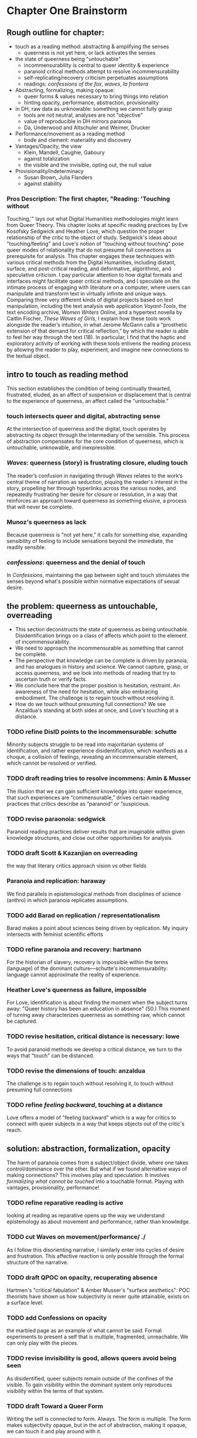 * Chapter One Brainstorm

** Rough outline for chapter:
- touch as a reading method: abstracting & amplifying the senses
  - queerness is not yet here, or lack activates the senses
- the state of queerness being "untouchable"
  - incommensurability is central to queer identity & experience
  - paranoid critical methods attempt to resolve incommensurability 
  - self-replicating/recovery criticism perpetuates assumptions
  - readings: /confessions of the fox/, /waves/, /la frontera/ 
- Abstracting, formalizing, making opaque:
  - queer forms & values necessary to  bring things into relation
  - hinting opacity, performance, abstraction, provisionality 
- in DH, raw data as unknowable: something we cannot fully grasp
  - tools are not neutral, analyses are not "objective"
  - value of reproducible in DH mirrors paranoia
  - Da, Underwood and Altschuler and Weimer, Drucker
- Performance/movement as a reading method
  - bode and clement: materiality and discovery
- Vantages/Opacity, the view
  - Klein, Mandell, Caughie, Gaboury
  - against totalization
  - the visible and the invisible, opting out, the null value
- Provisionality/Indeterminacy
  + Susan Brown, Julia Flanders
  + against stability

*** Pros Description: The first chapter, "Reading: 'Touching without
Touching,'" lays out what Digital Humanities methodologies might learn
from Queer Theory. This chapter looks at specific reading practices by
Eve Kosofsky Sedgwick and Heather Love, which question the proper
relationship of the critic to the object of study. Sedgwick's ideas
about "touching/feeling" and Love's notion of "touching without
touching" pose queer modes of relationality that do not presume full
connections as prerequisite for analysis. This chapter engages these
techniques with various critical methods from the Digital Humanities,
including distant, surface, and post-critical reading, and
deformative, algorithmic, and speculative criticism. I pay particular
attention to how digital formats and interfaces might facilitate queer
critical methods, and I speculate on the intimate process of engaging
with literature on a computer, where users can manipulate and
transform text in virtually infinite and unique ways. Comparing three
very different kinds of digital projects based on text manipulation,
including the text analysis web application /Voyant-Tools/, the text
encoding archive, /Women Writers Online/, and a hypertext novella by
Caitlin Fischer, /These Waves of Girls/, I explain how these tools
work alongside the reader’s intuition, in what Jerome McGann calls a
“prosthetic extension of that demand for critical reflection,” by
which the reader is able to feel her way through the text (18). In
particular, I find that the haptic and exploratory activity of working
with these tools enlivens the reading process by allowing the reader
to play, experiment, and imagine new connections to the textual
object.


** intro to touch as reading method 
This section establishes the condition of being continually thwarted,
frustrated, eluded, as an affect of suspension or displacement that is
central to the experience of queerness, an affect called the
"untouchable."

*** touch intersects queer and digital, abstracting sense
At the intersection of queerness and the digital, touch operates by
abstracting its object through the intermediary of the sensible. This
process of abstraction compensates for the core condition of
queerness, which is untouchable, unknowable, and inexpressible.

*** /Waves/: queerness (story) is frustrating closure, eluding touch
The reader’s confusion in navigating through /Waves/ relates to the
work’s central theme of narration as seduction, piquing the reader's
interest in the story, propelling her through hyperlinks across the
various nodes, and repeatedly frustrating her desire for closure or
resolution, in a way that reinforces an approach toward queerness as
something elusive, a process that will never be complete.
 
*** Munoz's queerness as lack
Because queerness is "not yet here," it calls for something else,
expanding sensibility of feeling to include sensations beyond the
immediate, the readily sensible.

*** /confessions/: queerness and the denial of touch
In /Confessions/, maintaining the gap between sight and touch
stimulates the senses beyond what's possible within normative
expectations of sexual desire.


** the problem: queerness as untouchable, overreading
- This section deconstructs the state of queerness as being
  untouchable. Disidentification brings on a class of affects which
  point to the element of incommensurability.
- We need to approach the incommensurable as something that cannot be
  complete.
- The perspective that knowledge can be complete is driven by
  paranoia, and has analogues in history and science. We cannot
  capture, grasp, or access queerness, and we look into methods of
  reading that try to ascertain truth or verify facts.
- We conclude here that the proper position is hesitation,
  restraint. An awareness of the need for hesitation, while also
  embracing embodiment. The challenge is to regain touch without
  resolving it. 
- How do we touch without presuming full connections? We see
  Anzaldua's standing at both sides at once, and Love's touching at a
  distance.

*** TODO refine DisID points to the incommensurable: schutte 
Minority subjects struggle to be read into majoritarian systems of
identification, and rather experience disidentification, which
manifests as a choque, a collision of feelings, revealing an
incommensurable element, which cannot be resolved or verified.

*** TODO draft reading tries to resolve incommens: Amin & Musser
The illusion that we can gain sufficient knowledge into queer
experience, that such experiences are “commensurable,” drives certain
reading practices that critics describe as “paranoid” or “suspicious.

*** TODO revise paraonoia: sedgwick
Paranoid reading practices deliver results that are imaginable within
given knowledge structures, and close out other opportunities for
analysis.

*** TODO draft Scott & Kazanjian on overreading
the way that literary critics approach vision vs other fields

*** Paranoia and replication: haraway
We find parallels in epistemological methods from disciplines of
science (anthro) in which paranoia replicates assumptions. 

*** TODO add Barad on replication / representationalism
Barad makes a point about sciences being driven by replication. My
inquiry intersects with feminist scientific efforts

*** TODO refine paranoia and recovery: hartmann
For the historian of slavery, recovery is impossible within the terms
(language) of the dominant culture---schutte's incommensurability:
language cannot approximate the reality of experience.

*** Heather Love's queerness as failure, impossible
For Love, identification is about finding the moment when the subject
turns away: "Queer history has been an education in absence" (50.)
This moment of turning away characterizes queerness as something raw,
which cannot be captured.

*** TODO revise hesitation, critical distance is necessary: lowe
To avoid paranoid methods we develop a critical distance, we turn to
the ways that "touch" can be distanced. 

*** TODO revise the dimensions of touch: anzaldua
The challenge is to regain touch without resolving it, to touch
without presuming full connections
    
*** TODO refine /feeling backward/, touching at a distance 
Love offers a model of "feeling backward" which is a way for critics
to connect with queer subjects in a way that keeps objects out of the
critic's reach. 


** solution: abstraction, formalization, opacity
The harm of paranoia comes from a subject/object divide, where one
takes control/dominance over the other. But what if we found
alternative ways of making connections? This involves play and
speculation. It involves /formalizing what cannot be touched/ into a
touchable format. Playing with vantages, provisionality, performance!

*** TODO refine reparative reading is active
looking at reading as reparative opens up the way we understand
epistemology as about movement and performance, rather than
knowledge. 

*** TODO cut Waves on movement/performance/ ./
As I follow this disorienting narrative, I similarly enter into cycles
of desire and frustration. This affective reaction is only possible
through the formal structure of the narrative. 

*** TODO draft QPOC on opacity, recuperating absence
Hartmen's "critical fabulation" & Amber Musser's "surface aesthetics":
POC theorists have shown us how subjectivity is never quite
attainable, exists on a surface level. 

*** TODO add Confessions on opacity
the marbled page as an example of what cannot be said. Formal
experiments to present a self that is multiple, fragmented,
unreachable. We can only play with the pieces.
*** TODO revise invisibility is good, allows queers avoid being seen
As disidentified, queer subjects remain outside of the confines of the
visible. To gain visibility within the dominant system only reproduces
visibility within the terms of that system. 

*** TODO draft Toward a Queer Form
Writing the self is connected to form. Always. The form is
multiple. The form makes subjectivity opaque, but in the act of
abstraction, making it opaque, we can touch it and play around with
it. 

*** TODO draft Frontera on vitality to deformance?
the book as living and structured -- we are touching an abstraction

--> signposting: will see the equivalent of touching distantly in
deformance.


** on reproducible criticism
*** TODO add history of computing shows non-neutrality of tools
The way that computers are build/made is to perpetuate whiteness, the
status quo. 
**** Rosenzweig, Roy. “Wizards, Bureaucrats, Warriors, and Hackers:
Writing the History of the Internet.” The American Historical Review,
vol. 103, no. 5, 1998, pp. 1530–1552. JSTOR,
www.jstor.org/stable/2649970.

“The rise of the Net needs to be rooted in the 1960s-in both the
"closed world" of the Cold War and the open and decentralized world of
the antiwar movement and the counterculture. Understanding these dual
origins enables us to better understand current controversies over
whether the Internet will be "open" or "closed"-over whether the Net
will foster democratic dialogue or centralized hierarchy, community or
capitalism, or some mixture of both” (1531). 
- Packet switching networks to counteract against the division and
decentralization that a nuclear strike could create. 

“By spotlighting ARPA, Norberg and O'Neill emphasize what Hafner and Lyon sometimes obscure-the close connection of all ARPA computer funding to military concerns. Calling their concluding chapter "Serving the Department of Defense and Nation," they celebrate rather than downplay that link. They point out, for example, that ARPA only set up the IPTO in 1962 in response to pressure from the Kennedy administration for improved military command and control systems.16 Computers, it was widely believed, would make it possible to "control greater amounts of information and to present it in more effective ways to aid decision making” (1535).
Bob Kahn creating TCP/IP and “internetting” in order to connect different kinds of networks like satellites and radios.
“Computers created the technological possibility of the Cold War and shaped computer technology” (1538). 
“By placing the rise of the Internet within the 1960s-as-counterculture and the 1960s of the antiwar movement, Crocker and the Haubens suggest an alternative contextual frame to that emphasized by Edwards, who puts the rise of digital computing (and implicitly the Internet) solely within the Establishment 1960s of the Vietnam War and the Cold War.” (1545).
“Ironically, while the Department of Defense had very different goals in mind-and often tried to implement them by, for example, restricting access to the APRANET or to what it could be used for-its willingness to embrace the open technical standards embodied in TCP/IP inadvertently sparked the creation of a remarkably open system” (1549)
“By the 1980s (and especially by the 1990s), moreover, many of the people who had celebrated the freedom and openness of networks and personal computers had also undergone a transformation that made them inclined to accept this privatiza- tion. The affection of many "Netizens" for free speech and freedom from control had also come to embrace a love for free markets. The liberationism of the many early computer and network enthusiasts had been transformed into libertarianism.” (1550)
“Web search companies, which are seen as the portals to the Internet, are busily gobbling each other up or being acquired by larger media conglomerates. Bill Gates's Microsoft Corporation has a pretty good chance of controlling not only all of the personal computers from which people access the Internet but also the browsers through which they read pages on the World Wide Web. And Intel Corporation is poised to be the manufacturer of choice for the chips at the heart of those computers.” (1551)
    
**** Ruha Benjamin & Alondra Nelson on surveillance?
Nelson and Benjamin both talk about how the digital is predisposed toward presenting whiteness as invisible, universal, disembodied. (this follows from conceptions of the posthuman which prioritize intelligence over embodiment). Whiteness does not hold weight, it is not marked per se. Blackness is what stands out, gets marked, gets computed according to arbitrary metrics. It is computed to be poorer, more criminal, less qualified. 

*** TODO refine Underwood reproduces assumptions about binary gender
Assuming gender as a binary concept will create relationships of
opposition, a case in point of how the critic's entanglement
bakes results into analysis. 
**** TODO add Mandell on gender as social construction
*** TODO refine Nan Z Da on Reproducibility 
Reproducibility as a benchmark for quantitative methods enacts some of
the same harms as paranoid reading. Da's point on "reproducibility"
reveals an ultimately conservative investment in interpretive work as
something objectively, factually, effectively true.
*** TODO draft Altschuler and Weimar
They call to overturn the "unproblematic translatability of
information between the senses," valuing reproduction
over remediation/deformance. In this view, digital becomes a means of
optimization, efficiency, total knowledge and understanding.
*** TODO refine Drucker's skewing the metrics
Drucker warps graphical metrics to suggest indeterminacy. 

*** TODO add the intersection btw queer & digit
The "desire for touching," without being able to fully touch, as the
definition of queerness, is also where the digital and queer
intersect. Digital media creates the illusion that we have access to
data, to information, but all we have access to is a *formalized*
relationship to that data. We encounter the digital object through
mediation, through an interface, mice, GUIs, keyboards, etc.


** TODO draft Value: Performativity
--> Digital formats and interfaces facilitate an intimate process of
engaging with literature on a computer, where users can unlock the
dynamicity of texts. This performative elements allows unique and
alternative reading paths. 

*** the value of alterneity over reproduction: performance
We move away from the reproducible to the performative, exploring
active elements of analysis, the sensible engagement between critic
and text

*** Bode's materiality, critque of Underwood
Bode emphasizes attention to the apparatus. 

*** Critique of Underwood's "sensitivity"
Distant reading can be sensitive, harnessing the attention span of
the reader to present new pathways through text. 

*** Tanya Clement: discovery
                


** TODO draft Value: Vantanges
case in point: /Voyant-Tools/
*** Klein, Mandell, Caughie, Gaboury
*** Against totalization
*** The visible and the invisible, opting out 
jacob gaboury


** TODO Value: Provisionality 
case in point: some text encoding?
*** Susan Brown's provisionality
*** Julia Flander's work on Orlando 
*** Against stability 


** Digital projects based on text manipulation: 
I find that the haptic and exploratory activity of working with these
tools enlivens the reading process by allowing the reader to play,
experiment, and imagine new connections to the textual object.

*** /Voyant-Tools/
Jerome McGann "prosthetic extensions"
Potential texts: Woolf's /Orlando/. 

- Interweave a narrative about touch. Taking new materialist ideas but
placing them within context of QPOC critiqe. Anzaldua and Bennet on
touch and severing. Sarah Ahmed too. 

*** /These Waves of Girls/
Following narrative desire. The click of the mouse allows readers to
move with the text, based on their own paths. 

*** what are some print texts that enact these principles of movement?
- Alison Bechdel's "Are You My Mother": where every page is vibrating
with reference. 


** MISC
*** incommensurability, numbers are just as ambiguous
    - "The imprecision of the human world is part of the reason why
      numbers are so useful in social science: they allow researchers to
      describe continua instead of sorting everything into discrete
      categories" (Underwood 20).

*** race and technology
- Lisa Nakamura, “Race In/For Cyberspace: Identity Tourism and Racial
      Passing on the Internet” in Works and Days, Volume 13, Nos. 1 &
      2, 181-193, 1995. [Available as a .pdf on course Group site.]



